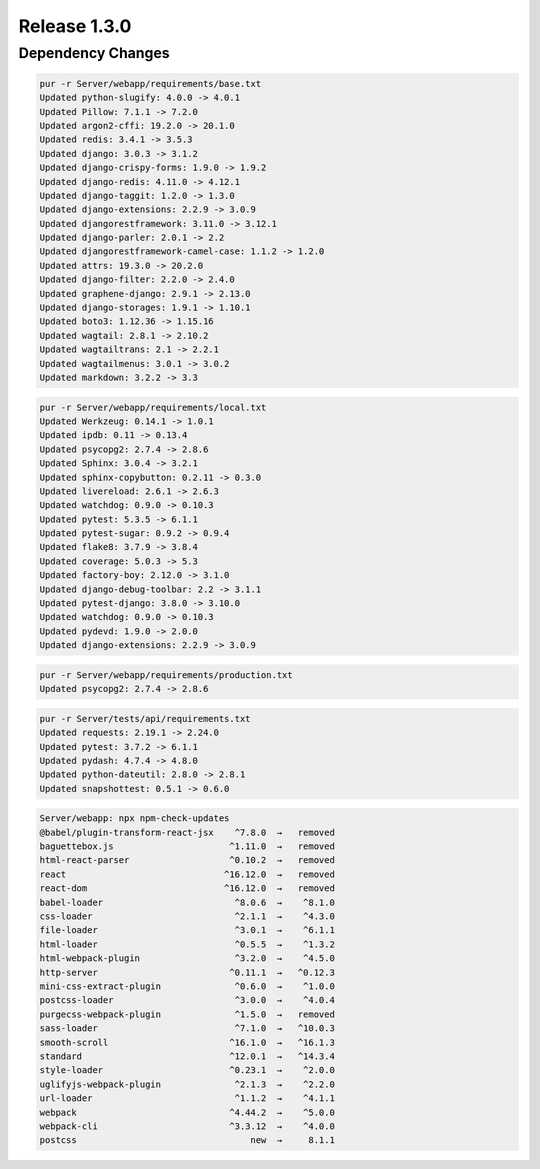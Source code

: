 .. _release-1-3-0:

Release 1.3.0
#############

Dependency Changes
******************

.. code-block:: bash

    pur -r Server/webapp/requirements/base.txt
    Updated python-slugify: 4.0.0 -> 4.0.1
    Updated Pillow: 7.1.1 -> 7.2.0
    Updated argon2-cffi: 19.2.0 -> 20.1.0
    Updated redis: 3.4.1 -> 3.5.3
    Updated django: 3.0.3 -> 3.1.2
    Updated django-crispy-forms: 1.9.0 -> 1.9.2
    Updated django-redis: 4.11.0 -> 4.12.1
    Updated django-taggit: 1.2.0 -> 1.3.0
    Updated django-extensions: 2.2.9 -> 3.0.9
    Updated djangorestframework: 3.11.0 -> 3.12.1
    Updated django-parler: 2.0.1 -> 2.2
    Updated djangorestframework-camel-case: 1.1.2 -> 1.2.0
    Updated attrs: 19.3.0 -> 20.2.0
    Updated django-filter: 2.2.0 -> 2.4.0
    Updated graphene-django: 2.9.1 -> 2.13.0
    Updated django-storages: 1.9.1 -> 1.10.1
    Updated boto3: 1.12.36 -> 1.15.16
    Updated wagtail: 2.8.1 -> 2.10.2
    Updated wagtailtrans: 2.1 -> 2.2.1
    Updated wagtailmenus: 3.0.1 -> 3.0.2
    Updated markdown: 3.2.2 -> 3.3



.. code-block:: bash

    pur -r Server/webapp/requirements/local.txt
    Updated Werkzeug: 0.14.1 -> 1.0.1
    Updated ipdb: 0.11 -> 0.13.4
    Updated psycopg2: 2.7.4 -> 2.8.6
    Updated Sphinx: 3.0.4 -> 3.2.1
    Updated sphinx-copybutton: 0.2.11 -> 0.3.0
    Updated livereload: 2.6.1 -> 2.6.3
    Updated watchdog: 0.9.0 -> 0.10.3
    Updated pytest: 5.3.5 -> 6.1.1
    Updated pytest-sugar: 0.9.2 -> 0.9.4
    Updated flake8: 3.7.9 -> 3.8.4
    Updated coverage: 5.0.3 -> 5.3
    Updated factory-boy: 2.12.0 -> 3.1.0
    Updated django-debug-toolbar: 2.2 -> 3.1.1
    Updated pytest-django: 3.8.0 -> 3.10.0
    Updated watchdog: 0.9.0 -> 0.10.3
    Updated pydevd: 1.9.0 -> 2.0.0
    Updated django-extensions: 2.2.9 -> 3.0.9


.. code-block:: bash

    pur -r Server/webapp/requirements/production.txt
    Updated psycopg2: 2.7.4 -> 2.8.6


.. code-block:: bash

    pur -r Server/tests/api/requirements.txt
    Updated requests: 2.19.1 -> 2.24.0
    Updated pytest: 3.7.2 -> 6.1.1
    Updated pydash: 4.7.4 -> 4.8.0
    Updated python-dateutil: 2.8.0 -> 2.8.1
    Updated snapshottest: 0.5.1 -> 0.6.0

.. code-block:: bash

    Server/webapp: npx npm-check-updates
    @babel/plugin-transform-react-jsx    ^7.8.0  →   removed
    baguettebox.js                      ^1.11.0  →   removed
    html-react-parser                   ^0.10.2  →   removed
    react                              ^16.12.0  →   removed
    react-dom                          ^16.12.0  →   removed
    babel-loader                         ^8.0.6  →    ^8.1.0
    css-loader                           ^2.1.1  →    ^4.3.0
    file-loader                          ^3.0.1  →    ^6.1.1
    html-loader                          ^0.5.5  →    ^1.3.2
    html-webpack-plugin                  ^3.2.0  →    ^4.5.0
    http-server                         ^0.11.1  →   ^0.12.3
    mini-css-extract-plugin              ^0.6.0  →    ^1.0.0
    postcss-loader                       ^3.0.0  →    ^4.0.4
    purgecss-webpack-plugin              ^1.5.0  →   removed
    sass-loader                          ^7.1.0  →   ^10.0.3
    smooth-scroll                       ^16.1.0  →   ^16.1.3
    standard                            ^12.0.1  →   ^14.3.4
    style-loader                        ^0.23.1  →    ^2.0.0
    uglifyjs-webpack-plugin              ^2.1.3  →    ^2.2.0
    url-loader                           ^1.1.2  →    ^4.1.1
    webpack                             ^4.44.2  →    ^5.0.0
    webpack-cli                         ^3.3.12  →    ^4.0.0
    postcss                                 new  →     8.1.1



